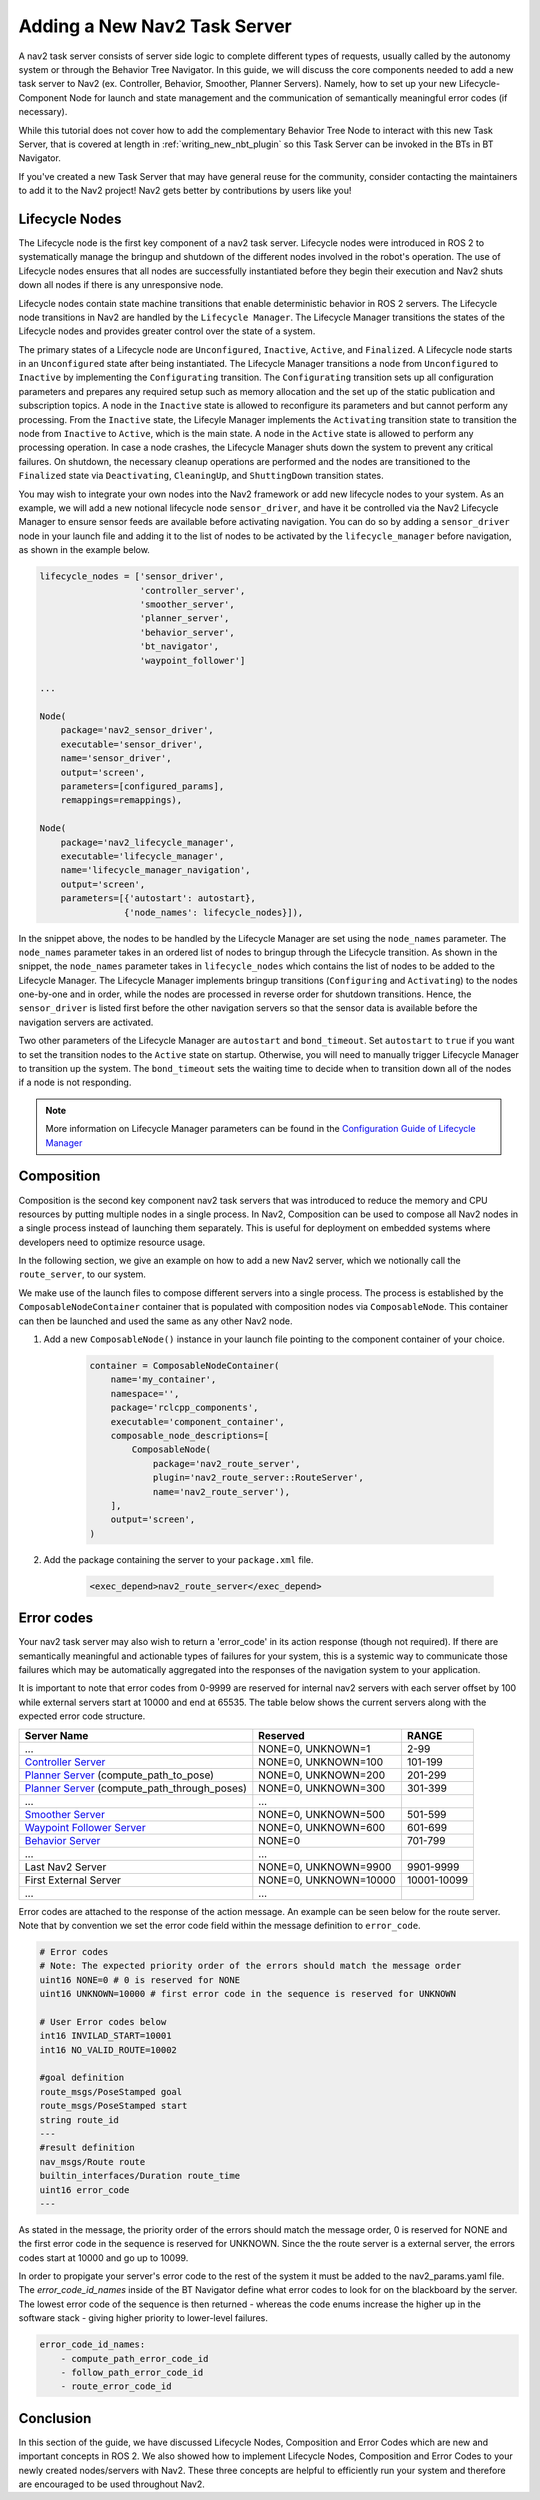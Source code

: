 .. _adding_a_nav2_task_server:

Adding a New Nav2 Task Server 
#############################

A nav2 task server consists of server side logic to complete different types of requests, usually called by the autonomy system or through the Behavior Tree Navigator. In this guide, we will discuss the core components needed to add a new task server to Nav2 (ex. Controller, Behavior, Smoother, Planner Servers). Namely, how to set up your new Lifecycle-Component Node for launch and state management and the communication of semantically meaningful error codes (if necessary). 

While this tutorial does not cover how to add the complementary Behavior Tree Node to interact with this new Task Server, that is covered at length in :ref:`writing_new_nbt_plugin` so this Task Server can be invoked in the BTs in BT Navigator.

If you've created a new Task Server that may have general reuse for the community, consider contacting the maintainers to add it to the Nav2 project! Nav2 gets better by contributions by users like you!



Lifecycle Nodes
***************

The Lifecycle node is the first key component of a nav2 task server. Lifecycle nodes were introduced in ROS 2 to systematically manage the bringup and shutdown of the different nodes involved in the robot's operation. The use of Lifecycle nodes ensures that all nodes are successfully instantiated before they begin their execution and Nav2 shuts down all nodes if there is any unresponsive node.


Lifecycle nodes contain state machine transitions that enable deterministic behavior in ROS 2 servers. The Lifecycle node transitions in Nav2 are handled by the ``Lifecycle Manager``. The Lifecycle Manager transitions the states of the Lifecycle nodes and provides greater control over the state of a system.


The primary states of a Lifecycle node are ``Unconfigured``, ``Inactive``, ``Active``, and ``Finalized``. A Lifecycle node starts in an ``Unconfigured`` state after being instantiated. The Lifecycle Manager transitions a node from ``Unconfigured`` to ``Inactive`` by implementing the ``Configurating`` transition. The ``Configurating`` transition sets up all configuration parameters and prepares any required setup such as memory allocation and the set up of the static publication and subscription topics. A node in the ``Inactive`` state is allowed to reconfigure its parameters and but cannot perform any processing. From the ``Inactive`` state, the Lifecyle Manager implements the ``Activating`` transition state to transition the node from ``Inactive`` to ``Active``, which is the main state. A node in the ``Active`` state is allowed to perform any processing operation. In case a node crashes, the Lifecycle Manager shuts down the system to prevent any critical failures. On shutdown, the necessary cleanup operations are performed and the nodes are transitioned to the ``Finalized`` state via ``Deactivating``, ``CleaningUp``, and ``ShuttingDown`` transition states.

.. seealso::
    For more information on Lifecycle management, see the article on `Managed Nodes <https://design.ros2.org/articles/node_lifecycle.html>`_.

You may wish to integrate your own nodes into the Nav2 framework or add new lifecycle nodes to your system. As an example, we will add a new notional lifecycle node ``sensor_driver``, and have it be controlled via the Nav2 Lifecycle Manager to ensure sensor feeds are available before activating navigation. You can do so by adding a ``sensor_driver`` node in your launch file and adding it to the list of nodes to be activated by the ``lifecycle_manager`` before navigation, as shown in the example below.

.. code-block:: python

    lifecycle_nodes = ['sensor_driver',
                       'controller_server',
                       'smoother_server',
                       'planner_server',
                       'behavior_server',
                       'bt_navigator',
                       'waypoint_follower']

    ...

    Node(
        package='nav2_sensor_driver',
        executable='sensor_driver',
        name='sensor_driver',
        output='screen',
        parameters=[configured_params],
        remappings=remappings),

    Node(
        package='nav2_lifecycle_manager',
        executable='lifecycle_manager',
        name='lifecycle_manager_navigation',
        output='screen',
        parameters=[{'autostart': autostart},
                    {'node_names': lifecycle_nodes}]),


In the snippet above, the nodes to be handled by the Lifecycle Manager are set using the ``node_names`` parameter. The ``node_names`` parameter takes in an ordered list of nodes to bringup through the Lifecycle transition. As shown in the snippet, the ``node_names`` parameter takes in ``lifecycle_nodes`` which contains the list of nodes to be added to the Lifecycle Manager. The Lifecycle Manager implements bringup transitions (``Configuring`` and ``Activating``) to the nodes one-by-one and in order, while the nodes are processed in reverse order for shutdown transitions. Hence, the ``sensor_driver`` is listed first before the other navigation servers so that the sensor data is available before the navigation servers are activated.



Two other parameters of the Lifecycle Manager are ``autostart`` and ``bond_timeout``. Set ``autostart`` to ``true`` if you want to set the transition nodes to the ``Active`` state on startup. Otherwise, you will need to manually trigger Lifecycle Manager to transition up the system. The ``bond_timeout`` sets the waiting time to decide when to transition down all of the nodes if a node is not responding.

.. note::
   More information on Lifecycle Manager parameters can be found in the `Configuration Guide of Lifecycle Manager <https://navigation.ros.org/configuration/packages/configuring-lifecycle.html>`_


Composition
***********

Composition is the second key component nav2 task servers that was introduced to reduce the memory and CPU resources by putting multiple nodes in a single process. In Nav2, Composition can be used to compose all Nav2 nodes in a single process instead of launching them separately. This is useful for deployment on embedded systems where developers need to optimize resource usage.

.. seealso::
   More information on Composition can be found `here <https://docs.ros.org/en/rolling/Tutorials/Intermediate/Composition.html>`_.

In the following section, we give an example on how to add a new Nav2 server, which we notionally call the ``route_server``, to our system.


We make use of the launch files to compose different servers into a single process. The process is established by the ``ComposableNodeContainer`` container that is populated with composition nodes via ``ComposableNode``. This container can then be launched and used the same as any other Nav2 node.

1. Add a new ``ComposableNode()`` instance in your launch file pointing to the component container of your choice.

    .. code-block:: python

        container = ComposableNodeContainer(
            name='my_container',
            namespace='',
            package='rclcpp_components',
            executable='component_container',
            composable_node_descriptions=[
                ComposableNode(
                    package='nav2_route_server',
                    plugin='nav2_route_server::RouteServer',
                    name='nav2_route_server'),
            ],
            output='screen',
        )

    .. seealso::
        See example in composition demo's `composition_demo.launch.py <https://github.com/ros2/demos/blob/master/composition/launch/composition_demo.launch.py>`_.

2. Add the package containing the server to your ``package.xml`` file.

    .. code-block:: xml

        <exec_depend>nav2_route_server</exec_depend>


Error codes 
***********

Your nav2 task server may also wish to return a 'error_code' in its action response (though not required). If there are semantically meaningful and actionable types of failures for your system, this is a systemic way to communicate those failures which may be automatically aggregated into the responses of the navigation system to your application.

It is important to note that error codes from 0-9999 are reserved for internal nav2 servers with each server offset by 100 while external servers start at 10000 and end at 65535. 
The table below shows the current servers along with the expected error code structure.



+---------------------------------------------------+-----------------------+----------------------+
| Server Name                                       | Reserved              | RANGE                |
+===================================================+=======================+======================+
| ...                                               | NONE=0, UNKNOWN=1     | 2-99                 |
+---------------------------------------------------+-----------------------+----------------------+
| `Controller Server`_                              | NONE=0, UNKNOWN=100   | 101-199              |
+---------------------------------------------------+-----------------------+----------------------+
| `Planner Server`_ (compute_path_to_pose)          | NONE=0, UNKNOWN=200   | 201-299              |
+---------------------------------------------------+-----------------------+----------------------+
| `Planner Server`_ (compute_path_through_poses)    | NONE=0, UNKNOWN=300   | 301-399              |
+---------------------------------------------------+-----------------------+----------------------+
| ...                                               | ...                   |                      |
+---------------------------------------------------+-----------------------+----------------------+
| `Smoother Server`_                                | NONE=0, UNKNOWN=500   | 501-599              |
+---------------------------------------------------+-----------------------+----------------------+
| `Waypoint Follower Server`_                       | NONE=0, UNKNOWN=600   | 601-699              |
+---------------------------------------------------+-----------------------+----------------------+
| `Behavior Server`_                                | NONE=0                | 701-799              |
+---------------------------------------------------+-----------------------+----------------------+
| ...                                               | ...                   |                      |
+---------------------------------------------------+-----------------------+----------------------+
| Last Nav2 Server                                  | NONE=0, UNKNOWN=9900  | 9901-9999            |
+---------------------------------------------------+-----------------------+----------------------+
| First External Server                             | NONE=0, UNKNOWN=10000 | 10001-10099          |
+---------------------------------------------------+-----------------------+----------------------+
| ...                                               | ...                   |                      |
+---------------------------------------------------+-----------------------+----------------------+

.. _Controller Server: https://github.com/ros-planning/navigation2/blob/main/nav2_controller/src/controller_server.cpp
.. _Planner Server: https://github.com/ros-planning/navigation2/blob/main/nav2_planner/src/planner_server.cpp
.. _Smoother Server: https://github.com/ros-planning/navigation2/blob/main/nav2_smoother/src/nav2_smoother.cpp
.. _Waypoint Follower Server: https://github.com/ros-planning/navigation2/blob/main/nav2_waypoint_follower/src/waypoint_follower.cpp
.. _Behavior Server: https://github.com/ros-planning/navigation2/blob/main/nav2_behaviors/src/behavior_server.cpp

Error codes are attached to the response of the action message. An example can be seen below for the route server. Note that by convention we set the error code field within the message definition to ``error_code``.



.. code-block:: bash

    # Error codes
    # Note: The expected priority order of the errors should match the message order
    uint16 NONE=0 # 0 is reserved for NONE
    uint16 UNKNOWN=10000 # first error code in the sequence is reserved for UNKNOWN

    # User Error codes below
    int16 INVILAD_START=10001
    int16 NO_VALID_ROUTE=10002

    #goal definition
    route_msgs/PoseStamped goal
    route_msgs/PoseStamped start
    string route_id
    ---
    #result definition
    nav_msgs/Route route
    builtin_interfaces/Duration route_time
    uint16 error_code
    ---

As stated in the message, the priority order of the errors should match the message order, 0 is reserved for NONE and the first error code in the sequence is reserved for UNKNOWN.
Since the the route server is a external server, the errors codes start at 10000 and go up to 10099.

In order to propigate your server's error code to the rest of the system it must be added to the nav2_params.yaml file. 
The `error_code_id_names` inside of the BT Navigator define what error codes to look for on the blackboard by the server. The lowest error code of the sequence is then returned - whereas the code enums increase the higher up in the software stack - giving higher priority to lower-level failures.



.. code-block:: yaml

    error_code_id_names:
        - compute_path_error_code_id
        - follow_path_error_code_id
        - route_error_code_id

Conclusion
**********

In this section of the guide, we have discussed Lifecycle Nodes, Composition and Error Codes which are new and important concepts in ROS 2. We also showed how to implement Lifecycle Nodes, Composition and Error Codes to your newly created nodes/servers with Nav2. These three concepts are helpful to efficiently run your system and therefore are encouraged to be used throughout Nav2.
